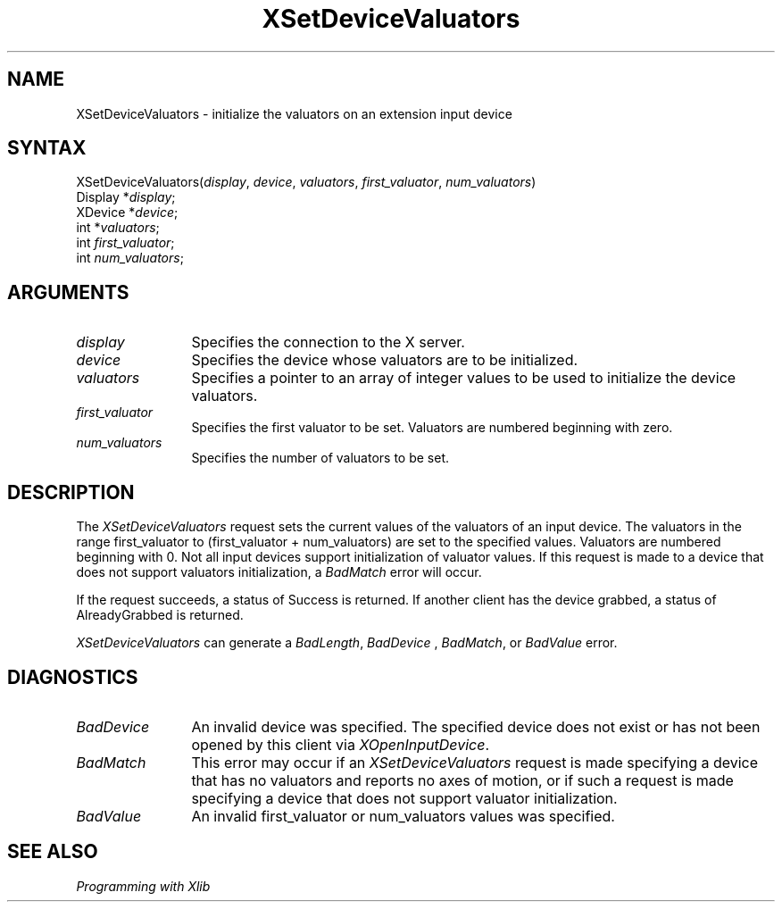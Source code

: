 .\"
.\" $XFree86: xc/doc/man/Xi/XSetDVal.man,v 1.4 2006/01/09 14:56:19 dawes Exp $
.\"
.\"
.\" Copyright ([\d,\s]*) by Hewlett-Packard Company, Ardent Computer, 
.\" 
.\" Permission to use, copy, modify, distribute, and sell this documentation 
.\" for any purpose and without fee is hereby granted, provided that the above
.\" copyright notice and this permission notice appear in all copies.
.\" Ardent, and Hewlett-Packard make no representations about the 
.\" suitability for any purpose of the information in this document.  It is 
.\" provided \`\`as is'' without express or implied warranty.
.\" 
.ds xL Programming with Xlib
.TH XSetDeviceValuators 3X11 __vendorversion__ "X FUNCTIONS"
.SH NAME
XSetDeviceValuators \- initialize the valuators on an extension input device
.SH SYNTAX
XSetDeviceValuators\^(\^\fIdisplay\fP, \fIdevice\fP\^, \fIvaluators\fP\^, \fIfirst_valuator\fP\^, \fInum_valuators\fP\^)
.br
      Display *\fIdisplay\fP\^;
.br
      XDevice *\fIdevice\fP\^; 
.br
      int *\fIvaluators\fP\^; 
.br
      int \fIfirst_valuator\fP\^; 
.br
      int \fInum_valuators\fP\^; 
.SH ARGUMENTS
.TP 12
.I display
Specifies the connection to the X server.
.TP 12
.I device
Specifies the device whose valuators are to be initialized.
.TP 12
.I valuators
Specifies a pointer to an array of integer values to be used to initialize the
device valuators.
.TP 12
.I first_valuator
Specifies the first valuator to be set.  Valuators are numbered beginning with
zero.
.TP 12
.I num_valuators
Specifies the number of valuators to be set.
.SH DESCRIPTION
The
\fIXSetDeviceValuators\fP
request sets the current values of the valuators of an input device.
The valuators in the range
first_valuator to (first_valuator + num_valuators)
are set to the specified values.  Valuators are numbered beginning with 0.
Not all input devices support initialization of valuator values.  If this
request is made to a device that does not support valuators initialization,
a \fIBadMatch\fP error will occur.
.LP
If the request succeeds, a status of Success is returned.  If another
client has the device grabbed, a status of AlreadyGrabbed is returned.
.LP
\fIXSetDeviceValuators\fP
can generate a \fIBadLength\fP, \fIBadDevice\fP , \fIBadMatch\fP, or 
\fIBadValue\fP error.
.SH DIAGNOSTICS
.TP 12
\fIBadDevice\fP
An invalid device was specified.  The specified device does not exist or has 
not been opened by this client via \fIXOpenInputDevice\fP.
.TP 12
\fIBadMatch\fP
This error may occur if an \fIXSetDeviceValuators\fP request is made 
specifying a device that has no valuators and reports no axes of motion,
or if such a request is made specifying a device that does not support
valuator initialization.
.TP 12
\fIBadValue\fP
An invalid first_valuator or num_valuators values was specified.
.SH "SEE ALSO"
.br
\fI\*(xL\fP
